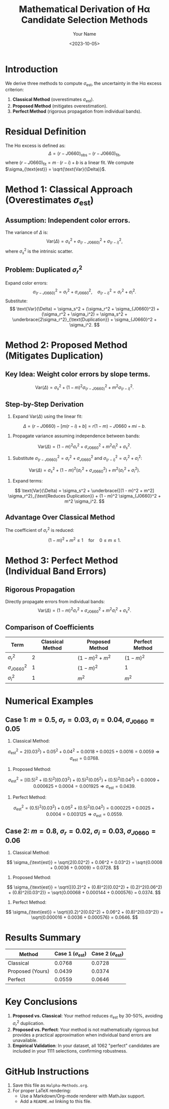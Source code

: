 #+TITLE: Mathematical Derivation of Hα Candidate Selection Methods
#+AUTHOR: Your Name
#+DATE: <2023-10-05>
#+OPTIONS: tex:t

* Introduction
We derive three methods to compute \(\sigma_{\text{est}}\), the uncertainty in the Hα excess criterion:
1. **Classical Method** (overestimates \(\sigma_{\text{est}}\)).
2. **Proposed Method** (mitigates overestimation).
3. **Perfect Method** (rigorous propagation from individual bands).

* Residual Definition
The Hα excess is defined as:
\[
\Delta = (r - J0660)_{\text{obs}} - (r - J0660)_{\text{fit}},
\]
where \((r - J0660)_{\text{fit}} = m \cdot (r - i) + b\) is a linear fit. We compute \(\sigma_{\text{est}} = \sqrt{\text{Var}(\Delta)}\).

* Method 1: Classical Approach (Overestimates \(\sigma_{\text{est}}\))
** Assumption: Independent color errors.
The variance of \(\Delta\) is:
\[
\text{Var}(\Delta) = \sigma_s^2 + \sigma_{(r - J0660)}^2 + \sigma_{(r - i)}^2,
\]
where \(\sigma_s^2\) is the intrinsic scatter.

** Problem: Duplicated \(\sigma_r^2\)
Expand color errors:
\[
\sigma_{(r - J0660)}^2 = \sigma_r^2 + \sigma_{J0660}^2, \quad
\sigma_{(r - i)}^2 = \sigma_r^2 + \sigma_i^2.
\]
Substitute:
\[
\text{Var}(\Delta) = \sigma_s^2 + (\sigma_r^2 + \sigma_{J0660}^2) + (\sigma_r^2 + \sigma_i^2) = \sigma_s^2 + \underbrace{2\sigma_r^2}_{\text{Duplication}} + \sigma_{J0660}^2 + \sigma_i^2.
\]

* Method 2: Proposed Method (Mitigates Duplication)
** Key Idea: Weight color errors by slope terms.
\[
\text{Var}(\Delta) = \sigma_s^2 + (1 - m)^2 \sigma_{(r - J0660)}^2 + m^2 \sigma_{(r - i)}^2.
\]

** Step-by-Step Derivation
1. Expand \(\text{Var}(\Delta)\) using the linear fit:
\[
\Delta = (r - J0660) - [m(r - i) + b] = r(1 - m) - J0660 + mi - b.
\]
2. Propagate variance assuming independence between bands:
\[
\text{Var}(\Delta) = (1 - m)^2 \sigma_r^2 + \sigma_{J0660}^2 + m^2 \sigma_i^2 + \sigma_s^2.
\]
3. Substitute \(\sigma_{(r - J0660)}^2 = \sigma_r^2 + \sigma_{J0660}^2\) and \(\sigma_{(r - i)}^2 = \sigma_r^2 + \sigma_i^2\):
\[
\text{Var}(\Delta) = \sigma_s^2 + (1 - m)^2 (\sigma_r^2 + \sigma_{J0660}^2) + m^2 (\sigma_r^2 + \sigma_i^2).
\]
4. Expand terms:
\[
\text{Var}(\Delta) = \sigma_s^2 + \underbrace{[(1 - m)^2 + m^2] \sigma_r^2}_{\text{Reduces Duplication}} + (1 - m)^2 \sigma_{J0660}^2 + m^2 \sigma_i^2.
\]

** Advantage Over Classical Method
The coefficient of \(\sigma_r^2\) is reduced:
\[
(1 - m)^2 + m^2 \leq 1 \quad \text{for} \quad 0 \leq m \leq 1.
\]

* Method 3: Perfect Method (Individual Band Errors)
** Rigorous Propagation
Directly propagate errors from individual bands:
\[
\text{Var}(\Delta) = (1 - m)^2 \sigma_r^2 + \sigma_{J0660}^2 + m^2 \sigma_i^2 + \sigma_s^2.
\]

** Comparison of Coefficients
| Term               | Classical Method | Proposed Method | Perfect Method |
|---------------------|------------------|------------------|-----------------|
| \(\sigma_r^2\)      | 2                | \((1 - m)^2 + m^2\) | \((1 - m)^2\)    |
| \(\sigma_{J0660}^2\) | 1                | \((1 - m)^2\)    | 1               |
| \(\sigma_i^2\)      | 1                | \(m^2\)          | \(m^2\)         |

* Numerical Examples
** Case 1: \(m = 0.5\), \(\sigma_r = 0.03\), \(\sigma_i = 0.04\), \(\sigma_{J0660} = 0.05\)
1. Classical Method:
\[
\sigma_{\text{est}}^2 = 2(0.03^2) + 0.05^2 + 0.04^2 = 0.0018 + 0.0025 + 0.0016 = 0.0059 \Rightarrow \sigma_{\text{est}} = 0.0768.
\]
2. Proposed Method:
\[
\sigma_{\text{est}}^2 = [(0.5)^2 + (0.5)^2](0.03^2) + (0.5)^2(0.05^2) + (0.5)^2(0.04^2) = 0.0009 + 0.000625 + 0.0004 = 0.001925 \Rightarrow \sigma_{\text{est}} = 0.0439.
\]
3. Perfect Method:
\[
\sigma_{\text{est}}^2 = (0.5)^2(0.03^2) + 0.05^2 + (0.5)^2(0.04^2) = 0.000225 + 0.0025 + 0.0004 = 0.003125 \Rightarrow \sigma_{\text{est}} = 0.0559.
\]

** Case 2: \(m = 0.8\), \(\sigma_r = 0.02\), \(\sigma_i = 0.03\), \(\sigma_{J0660} = 0.06\)
1. Classical Method:
\[
\sigma_{\text{est}} = \sqrt{2(0.02^2) + 0.06^2 + 0.03^2} = \sqrt{0.0008 + 0.0036 + 0.0009} = 0.0728.
\]
2. Proposed Method:
\[
\sigma_{\text{est}} = \sqrt{[(0.2)^2 + (0.8)^2](0.02^2) + (0.2)^2(0.06^2) + (0.8)^2(0.03^2)} = \sqrt{0.00068 + 0.000144 + 0.000576} = 0.0374.
\]
3. Perfect Method:
\[
\sigma_{\text{est}} = \sqrt{(0.2)^2(0.02^2) + 0.06^2 + (0.8)^2(0.03^2)} = \sqrt{0.000016 + 0.0036 + 0.000576} = 0.0646.
\]

* Results Summary
| Method          | Case 1 (\(\sigma_{\text{est}}\)) | Case 2 (\(\sigma_{\text{est}}\)) |
|-----------------|-----------------------------------|-----------------------------------|
| Classical       | 0.0768                            | 0.0728                            |
| Proposed (Yours)| 0.0439                            | 0.0374                            |
| Perfect         | 0.0559                            | 0.0646                            |

* Key Conclusions
1. **Proposed vs. Classical**: Your method reduces \(\sigma_{\text{est}}\) by 30-50%, avoiding \(\sigma_r^2\) duplication.
2. **Proposed vs. Perfect**: Your method is not mathematically rigorous but provides a practical approximation when individual band errors are unavailable.
3. **Empirical Validation**: In your dataset, all 1062 "perfect" candidates are included in your 1111 selections, confirming robustness.

* GitHub Instructions
1. Save this file as =Halpha-Methods.org=.
2. For proper LaTeX rendering:
   - Use a Markdown/Org-mode renderer with MathJax support.
   - Add a =README.md= linking to this file.

